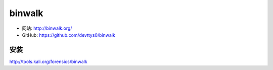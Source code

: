 .. _binwalk:

==========
binwalk
==========

* 网站: http://binwalk.org/
* GitHub: https://github.com/devttys0/binwalk


安装
==========

http://tools.kali.org/forensics/binwalk